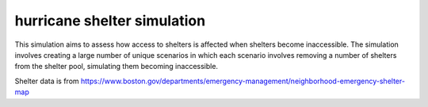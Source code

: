 hurricane shelter simulation
============================

This simulation aims to assess how access to shelters is affected when shelters
become inaccessible. The simulation involves creating a large number of unique
scenarios in which each scenario involves removing a number of shelters from
the shelter pool, simulating them becoming inaccessible.

Shelter data is from https://www.boston.gov/departments/emergency-management/neighborhood-emergency-shelter-map
